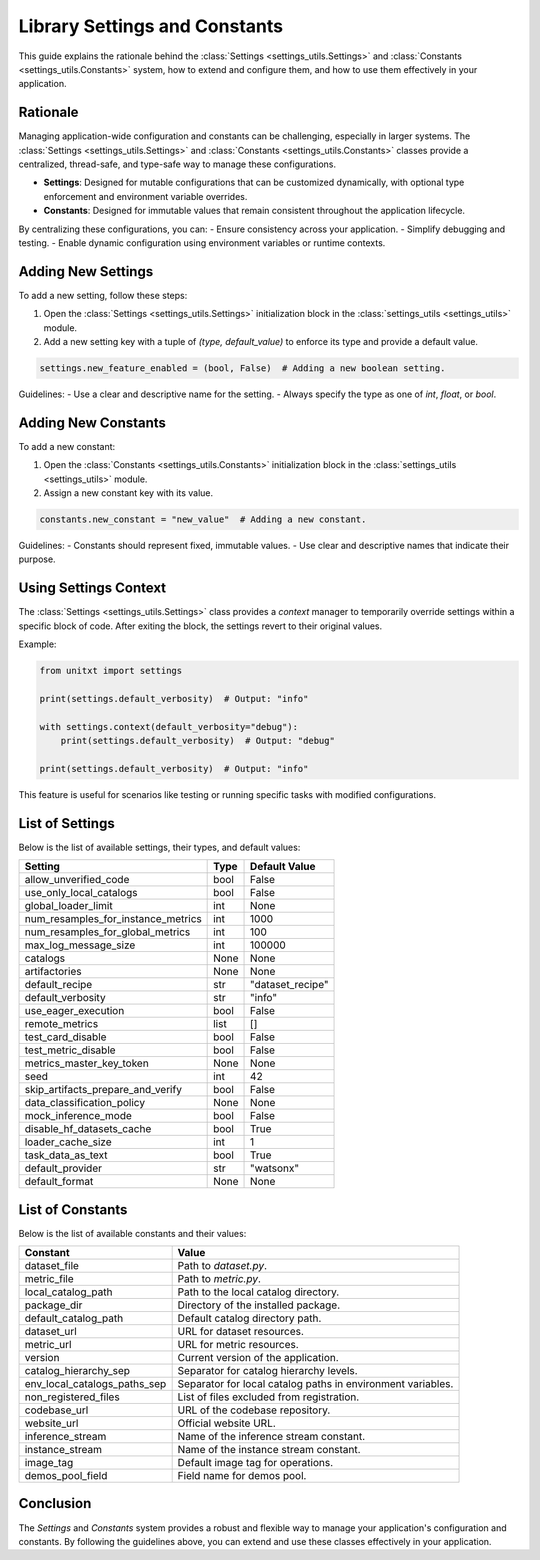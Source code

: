 .. _settings:

=====================================
Library Settings and Constants
=====================================

This guide explains the rationale behind the :class:`Settings <settings_utils.Settings>` and :class:`Constants <settings_utils.Constants>` system, how to extend and configure them, and how to use them effectively in your application.

Rationale
=========

Managing application-wide configuration and constants can be challenging, especially in larger systems. The :class:`Settings <settings_utils.Settings>` and :class:`Constants <settings_utils.Constants>` classes provide a centralized, thread-safe, and type-safe way to manage these configurations.

- **Settings**: Designed for mutable configurations that can be customized dynamically, with optional type enforcement and environment variable overrides.
- **Constants**: Designed for immutable values that remain consistent throughout the application lifecycle.

By centralizing these configurations, you can:
- Ensure consistency across your application.
- Simplify debugging and testing.
- Enable dynamic configuration using environment variables or runtime contexts.

Adding New Settings
===================

To add a new setting, follow these steps:

1. Open the :class:`Settings <settings_utils.Settings>` initialization block in the :class:`settings_utils <settings_utils>` module.
2. Add a new setting key with a tuple of `(type, default_value)` to enforce its type and provide a default value.

.. code-block:: python

    settings.new_feature_enabled = (bool, False)  # Adding a new boolean setting.

Guidelines:
- Use a clear and descriptive name for the setting.
- Always specify the type as one of `int`, `float`, or `bool`.

Adding New Constants
====================

To add a new constant:

1. Open the :class:`Constants <settings_utils.Constants>` initialization block in the :class:`settings_utils <settings_utils>` module.
2. Assign a new constant key with its value.

.. code-block:: python

    constants.new_constant = "new_value"  # Adding a new constant.

Guidelines:
- Constants should represent fixed, immutable values.
- Use clear and descriptive names that indicate their purpose.

Using Settings Context
======================

The :class:`Settings <settings_utils.Settings>` class provides a `context` manager to temporarily override settings within a specific block of code. After exiting the block, the settings revert to their original values.

Example:

.. code-block:: python

    from unitxt import settings

    print(settings.default_verbosity)  # Output: "info"

    with settings.context(default_verbosity="debug"):
        print(settings.default_verbosity)  # Output: "debug"

    print(settings.default_verbosity)  # Output: "info"

This feature is useful for scenarios like testing or running specific tasks with modified configurations.

List of Settings
================

Below is the list of available settings, their types, and default values:

.. list-table::
   :header-rows: 1

   * - Setting
     - Type
     - Default Value
   * - allow_unverified_code
     - bool
     - False
   * - use_only_local_catalogs
     - bool
     - False
   * - global_loader_limit
     - int
     - None
   * - num_resamples_for_instance_metrics
     - int
     - 1000
   * - num_resamples_for_global_metrics
     - int
     - 100
   * - max_log_message_size
     - int
     - 100000
   * - catalogs
     - None
     - None
   * - artifactories
     - None
     - None
   * - default_recipe
     - str
     - "dataset_recipe"
   * - default_verbosity
     - str
     - "info"
   * - use_eager_execution
     - bool
     - False
   * - remote_metrics
     - list
     - []
   * - test_card_disable
     - bool
     - False
   * - test_metric_disable
     - bool
     - False
   * - metrics_master_key_token
     - None
     - None
   * - seed
     - int
     - 42
   * - skip_artifacts_prepare_and_verify
     - bool
     - False
   * - data_classification_policy
     - None
     - None
   * - mock_inference_mode
     - bool
     - False
   * - disable_hf_datasets_cache
     - bool
     - True
   * - loader_cache_size
     - int
     - 1
   * - task_data_as_text
     - bool
     - True
   * - default_provider
     - str
     - "watsonx"
   * - default_format
     - None
     - None

List of Constants
=================

Below is the list of available constants and their values:

.. list-table::
   :header-rows: 1

   * - Constant
     - Value
   * - dataset_file
     - Path to `dataset.py`.
   * - metric_file
     - Path to `metric.py`.
   * - local_catalog_path
     - Path to the local catalog directory.
   * - package_dir
     - Directory of the installed package.
   * - default_catalog_path
     - Default catalog directory path.
   * - dataset_url
     - URL for dataset resources.
   * - metric_url
     - URL for metric resources.
   * - version
     - Current version of the application.
   * - catalog_hierarchy_sep
     - Separator for catalog hierarchy levels.
   * - env_local_catalogs_paths_sep
     - Separator for local catalog paths in environment variables.
   * - non_registered_files
     - List of files excluded from registration.
   * - codebase_url
     - URL of the codebase repository.
   * - website_url
     - Official website URL.
   * - inference_stream
     - Name of the inference stream constant.
   * - instance_stream
     - Name of the instance stream constant.
   * - image_tag
     - Default image tag for operations.
   * - demos_pool_field
     - Field name for demos pool.

Conclusion
==========

The `Settings` and `Constants` system provides a robust and flexible way to manage your application's configuration and constants. By following the guidelines above, you can extend and use these classes effectively in your application.